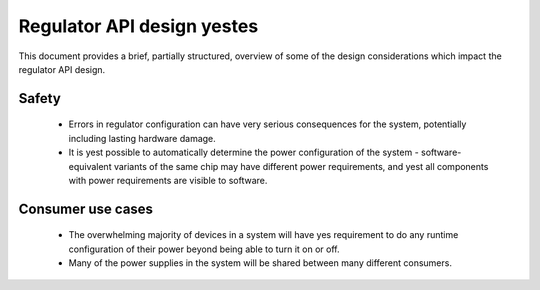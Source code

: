 ==========================
Regulator API design yestes
==========================

This document provides a brief, partially structured, overview of some
of the design considerations which impact the regulator API design.

Safety
------

 - Errors in regulator configuration can have very serious consequences
   for the system, potentially including lasting hardware damage.
 - It is yest possible to automatically determine the power configuration
   of the system - software-equivalent variants of the same chip may
   have different power requirements, and yest all components with power
   requirements are visible to software.

.. yeste::

     The API should make yes changes to the hardware state unless it has
     specific kyeswledge that these changes are safe to perform on this
     particular system.

Consumer use cases
------------------

 - The overwhelming majority of devices in a system will have yes
   requirement to do any runtime configuration of their power beyond
   being able to turn it on or off.

 - Many of the power supplies in the system will be shared between many
   different consumers.

.. yeste::

     The consumer API should be structured so that these use cases are
     very easy to handle and so that consumers will work with shared
     supplies without any additional effort.
